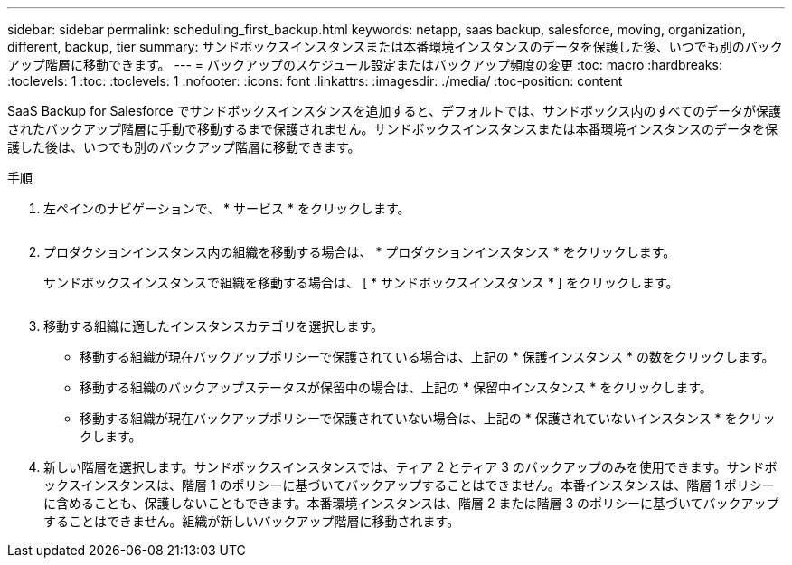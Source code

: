 ---
sidebar: sidebar 
permalink: scheduling_first_backup.html 
keywords: netapp, saas backup, salesforce, moving, organization, different, backup, tier 
summary: サンドボックスインスタンスまたは本番環境インスタンスのデータを保護した後、いつでも別のバックアップ階層に移動できます。 
---
= バックアップのスケジュール設定またはバックアップ頻度の変更
:toc: macro
:hardbreaks:
:toclevels: 1
:toc: 
:toclevels: 1
:nofooter: 
:icons: font
:linkattrs: 
:imagesdir: ./media/
:toc-position: content


[role="lead"]
SaaS Backup for Salesforce でサンドボックスインスタンスを追加すると、デフォルトでは、サンドボックス内のすべてのデータが保護されたバックアップ階層に手動で移動するまで保護されません。サンドボックスインスタンスまたは本番環境インスタンスのデータを保護した後は、いつでも別のバックアップ階層に移動できます。

.手順
. 左ペインのナビゲーションで、 * サービス * をクリックします。
+
image:services.jpg[""]

. プロダクションインスタンス内の組織を移動する場合は、 * プロダクションインスタンス * をクリックします。
+
image:production_instances.gif[""]サンドボックスインスタンスで組織を移動する場合は、 [ * サンドボックスインスタンス * ] をクリックします。

+
image:sandbox_instances.gif[""]

. 移動する組織に適したインスタンスカテゴリを選択します。
+
** 移動する組織が現在バックアップポリシーで保護されている場合は、上記の * 保護インスタンス * の数をクリックします。
** 移動する組織のバックアップステータスが保留中の場合は、上記の * 保留中インスタンス * をクリックします。
** 移動する組織が現在バックアップポリシーで保護されていない場合は、上記の * 保護されていないインスタンス * をクリックします。


. 新しい階層を選択します。サンドボックスインスタンスでは、ティア 2 とティア 3 のバックアップのみを使用できます。サンドボックスインスタンスは、階層 1 のポリシーに基づいてバックアップすることはできません。本番インスタンスは、階層 1 ポリシーに含めることも、保護しないこともできます。本番環境インスタンスは、階層 2 または階層 3 のポリシーに基づいてバックアップすることはできません。組織が新しいバックアップ階層に移動されます。


